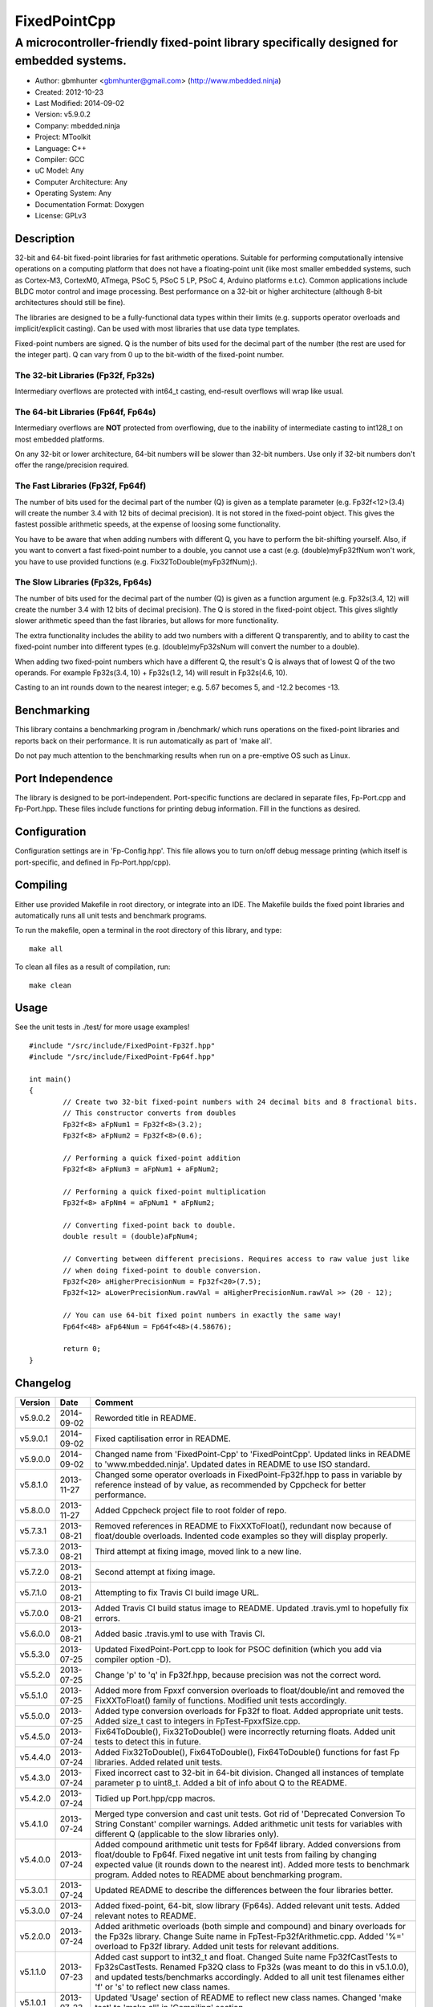 ============================
FixedPointCpp
============================

------------------------------------------------------------------------------------------
A microcontroller-friendly fixed-point library specifically designed for embedded systems.
------------------------------------------------------------------------------------------

.. image:: https://travis-ci.org/mbedded-ninja/FixedPointCpp.png?branch=master   
	:target: https://travis-ci.org/mbedded-ninja/FixedPointCpp

- Author: gbmhunter <gbmhunter@gmail.com> (http://www.mbedded.ninja)
- Created: 2012-10-23
- Last Modified: 2014-09-02
- Version: v5.9.0.2
- Company: mbedded.ninja
- Project: MToolkit
- Language: C++
- Compiler: GCC	
- uC Model: Any
- Computer Architecture: Any
- Operating System: Any
- Documentation Format: Doxygen
- License: GPLv3

Description
===========

32-bit and 64-bit fixed-point libraries for fast arithmetic operations. Suitable for performing computationally intensive operations
on a computing platform that does not have a floating-point unit (like most smaller embedded systems, such as Cortex-M3, CortexM0,
ATmega, PSoC 5, PSoC 5 LP, PSoC 4, Arduino platforms e.t.c). Common applications include BLDC motor control and image processing.
Best performance on a 32-bit or higher architecture (although 8-bit architectures should still be fine). 

The libraries are designed to be a fully-functional data types within their limits (e.g. supports operator overloads and implicit/explicit casting). Can be used with
most libraries that use data type templates.

Fixed-point numbers are signed. Q is the number of bits used for the decimal part of the number (the rest are used for the integer part). Q can vary from 0 up to the bit-width of the fixed-point number.

The 32-bit Libraries (Fp32f, Fp32s)
-----------------------------------

Intermediary overflows are protected with int64_t casting, end-result overflows will wrap like usual. 

The 64-bit Libraries (Fp64f, Fp64s)
-----------------------------------

Intermediary overflows are **NOT** protected from overflowing, due to the inability of intermediate casting to int128_t on most embedded platforms.

On any 32-bit or lower architecture, 64-bit numbers will be slower than 32-bit numbers. Use only if 32-bit numbers don't offer
the range/precision required.

The Fast Libraries (Fp32f, Fp64f)
---------------------------------

The number of bits used for the decimal part of the number (Q) is given as a template parameter (e.g. Fp32f<12>(3.4) will create the number 3.4 with 12 bits of decimal precision). It is not stored in the fixed-point object. This gives the fastest possible arithmetic speeds, at the expense of loosing some functionality.

You have to be aware that when adding numbers with different Q, you have to perform the bit-shifting yourself. Also, if you want to convert a fast fixed-point number to a double, you cannot use a cast (e.g. (double)myFp32fNum won't work, you have to use provided functions (e.g. Fix32ToDouble(myFp32fNum);).

The Slow Libraries (Fp32s, Fp64s)
---------------------------------

The number of bits used for the decimal part of the number (Q) is given as a function argument (e.g. Fp32s(3.4, 12) will create the number 3.4 with 12 bits of decimal precision). The Q is stored in the fixed-point object. This gives slightly slower arithmetic speed than the fast libraries, but allows for more functionality.

The extra functionality includes the ability to add two numbers with a different Q transparently, and to ability to cast the fixed-point number into different types (e.g. (double)myFp32sNum will convert the number to a double).

When adding two fixed-point numbers which have a different Q, the result's Q is always that of lowest Q of the two operands. For example Fp32s(3.4, 10) + Fp32s(1.2, 14) will result in Fp32s(4.6, 10). 

Casting to an int rounds down to the nearest integer; e.g. 5.67 becomes 5, and -12.2 becomes -13.

Benchmarking
============

This library contains a benchmarking program in /benchmark/ which runs operations on the fixed-point libraries and reports back on their performance. It is run automatically as part of 'make all'.

Do not pay much attention to the benchmarking results when run on a pre-emptive OS such as Linux.

Port Independence
=================

The library is designed to be port-independent. Port-specific functions are declared in separate files, Fp-Port.cpp and Fp-Port.hpp. These files include functions for printing debug information. Fill in the functions as desired.

Configuration
=============

Configuration settings are in 'Fp-Config.hpp'. This file allows you to turn on/off debug message printing (which itself is port-specific, and defined in Fp-Port.hpp/cpp).

Compiling
=========

Either use provided Makefile in root directory, or integrate into an IDE. The Makefile builds the fixed point libraries and automatically runs all unit tests and benchmark programs.

To run the makefile, open a terminal in the root directory of this library, and type:

::

	make all
	
To clean all files as a result of compilation, run:

::

	make clean

Usage
=====

See the unit tests in ./test/ for more usage examples!

::

	#include "/src/include/FixedPoint-Fp32f.hpp"
	#include "/src/include/FixedPoint-Fp64f.hpp"

	int main()
	{
		// Create two 32-bit fixed-point numbers with 24 decimal bits and 8 fractional bits.
		// This constructor converts from doubles
		Fp32f<8> aFpNum1 = Fp32f<8>(3.2);
		Fp32f<8> aFpNum2 = Fp32f<8>(0.6);
		
		// Performing a quick fixed-point addition
		Fp32f<8> aFpNum3 = aFpNum1 + aFpNum2;
		
		// Performing a quick fixed-point multiplication
		Fp32f<8> aFpNm4 = aFpNum1 * aFpNum2;
		
		// Converting fixed-point back to double.
		double result = (double)aFpNum4;
		
		// Converting between different precisions. Requires access to raw value just like
		// when doing fixed-point to double conversion.
		Fp32f<20> aHigherPrecisionNum = Fp32f<20>(7.5);
		Fp32f<12> aLowerPrecisionNum.rawVal = aHigherPrecisionNum.rawVal >> (20 - 12);
		
		// You can use 64-bit fixed point numbers in exactly the same way!
		Fp64f<48> aFp64Num = Fp64f<48>(4.58676);
		
		return 0;
	}
	
Changelog
=========

========= ========== ==============================================================================================
Version   Date       Comment
========= ========== ==============================================================================================
v5.9.0.2  2014-09-02 Reworded title in README.
v5.9.0.1  2014-09-02 Fixed captilisation error in README.
v5.9.0.0  2014-09-02 Changed name from 'FixedPoint-Cpp' to 'FixedPointCpp'. Updated links in README to 'www.mbedded.ninja'. Updated dates in README to use ISO standard.
v5.8.1.0  2013-11-27 Changed some operator overloads in FixedPoint-Fp32f.hpp to pass in variable by reference instead of by value, as recommended by Cppcheck for better performance.
v5.8.0.0  2013-11-27 Added Cppcheck project file to root folder of repo.
v5.7.3.1  2013-08-21 Removed references in README to FixXXToFloat(), redundant now because of float/double overloads. Indented code examples so they will display properly.
v5.7.3.0  2013-08-21 Third attempt at fixing image, moved link to a new line.
v5.7.2.0  2013-08-21 Second attempt at fixing image.
v5.7.1.0  2013-08-21 Attempting to fix Travis CI build image URL.
v5.7.0.0  2013-08-21 Added Travis CI build status image to README. Updated .travis.yml to hopefully fix errors.
v5.6.0.0  2013-08-21 Added basic .travis.yml to use with Travis CI.
v5.5.3.0  2013-07-25 Updated FixedPoint-Port.cpp to look for PSOC definition (which you add via compiler option -D).
v5.5.2.0  2013-07-25 Change 'p' to 'q' in Fp32f.hpp, because precision was not the correct word.
v5.5.1.0  2013-07-25 Added more from Fpxxf conversion overloads to float/double/int and removed the FixXXToFloat() family of functions. Modified unit tests accordingly.
v5.5.0.0  2013-07-25 Added type conversion overloads for Fp32f to float. Added appropriate unit tests. Added size_t cast to integers in FpTest-FpxxfSize.cpp.
v5.4.5.0  2013-07-24 Fix64ToDouble(), Fix32ToDouble() were incorrectly returning floats. Added unit tests to detect this in future.
v5.4.4.0  2013-07-24 Added Fix32ToDouble(), Fix64ToDouble(), Fix64ToDouble() functions for fast Fp libraries. Added related unit tests.
v5.4.3.0  2013-07-24 Fixed incorrect cast to 32-bit in 64-bit division. Changed all instances of template parameter p to uint8_t. Added a bit of info about Q to the README.
v5.4.2.0  2013-07-24 Tidied up Port.hpp/cpp macros.
v5.4.1.0  2013-07-24 Merged type conversion and cast unit tests. Got rid of 'Deprecated Conversion To String Constant' compiler warnings. Added arithmetic unit tests for variables with different Q (applicable to the slow libraries only).
v5.4.0.0  2013-07-24 Added compound arithmetic unit tests for Fp64f library. Added conversions from float/double to Fp64f. Fixed negative int unit tests from failing by changing expected value (it rounds down to the nearest int). Added more tests to benchmark program. Added notes to README about benchmarking program.
v5.3.0.1  2013-07-24 Updated README to describe the differences between the four libraries better.
v5.3.0.0  2013-07-24 Added fixed-point, 64-bit, slow library (Fp64s). Added relevant unit tests. Added relevant notes to README.
v5.2.0.0  2013-07-24 Added arithmetic overloads (both simple and compound) and binary overloads for the Fp32s library. Change Suite name in FpTest-Fp32fArithmetic.cpp. Added '%=' overload to Fp32f library. Added unit tests for relevant additions.
v5.1.1.0  2013-07-23 Added cast support to int32_t and float. Changed Suite name Fp32fCastTests to Fp32sCastTests. Renamed Fp32Q class to Fp32s (was meant to do this in v5.1.0.0), and updated tests/benchmarks accordingly. Added to all unit test filenames either 'f' or 's' to reflect new class names.
v5.1.0.1  2013-07-23 Updated 'Usage' section of README to reflect new class names. Changed 'make test' to 'make all' in 'Compiling' section.
v5.1.0.0  2013-07-23 Renamed classes Fp32 to Fp32f, Fp64 to Fp64f, and Fp32Q to Fp32s. The f stands designated the faster library, the s for the slower but more powerful library. Updated README accordingly. Updated all tests and benchmarks accordingly.
v5.0.1.0  2013-07-22 Added 'Relevant Header' sections to all libraries in README. Added comments to Makefile 'clean' and added 'clean-fp' make command.
v5.0.0.0  2013-07-22 Added new fixed point class which also stores Q (Fp32Q). Slower, but more powerful than the template-based approach used for Fp32 and Fp64 (being able to do casts to other data types is the major improvement). Currently only limited operator support for this library (double cast is supported). Added unit test for double cast on Fp32Q library.
v4.0.1.0  2013-07-19 Benchmarking now reports time per single test and percentage difference from expected.
v4.0.0.0  2013-07-19 Added benchmarking program to test the performance (both size and speed) of the fixed point library.
v3.4.8.0  2013-07-17 Added unit tests for the size of both the Fp32 and Fp64 objects.
v3.4.7.0  2013-07-17 Added speed tests for both 32-bit and 64-bit fixed-point basic mathematics.
v3.4.6.0  2013-07-17 Got rid of 'Comparison Between Signed And Unsigned Integer Expressions' compiler warning.
v3.4.5.0  2013-07-17 Added bit-width to FixToFloat family of functions. Also changed '2' to 'to'.
v3.4.4.0  2013-07-17 Removed pragma code from FixedPoint-Port.hpp that printed a compiler message about Linux.
v3.4.3.0  2013-07-17 Replaced all int's with fixed-width int32_t so width is guaranteed.
v3.4.2.1  2013-07-17 Added main(), includes and 64-bit fixed point example to README usage section.
v3.4.2.0  2013-07-16 Added basic speed unit tests for multiplication and division.
v3.4.1.0  2013-07-16 Replaced intValue with rawVal for Fp32 class.
v3.4.0.0  2013-07-12 Added binary overloads for Fp64 class. Added binary unit tests for Fp64.
v3.3.2.0  2013-07-12 Added test suites to unit tests, split unit tests up into their own suite-grouped files.
v3.3.1.0  2013-07-12 Fixed incorrect includes after file-name changes.
v3.3.0.0  2013-07-12 Renamed files to follow Namespace-Class convention.
v3.2.2.0  2013-07-11 Made Makefile automatically find .cpp files in both src and test and compile them.
v3.2.1.1  2013-06-18 Added comments to 'fpConfig_PRINT_DEBUG_GENERAL'. Added 'Configuration' section to README. Added more info to 'Compiling' section in README.
v3.2.1.0  2013-06-17 Makefile now compiles UnitTest++ as a dependency, and removes all files from './obj/'.
v3.2.0.0  2013-06-17 Modified Makefile so it automatically compiles all .cpp files. Puts compiled files into new 'obj' directory.
v3.1.1.0  2013-06-17 Added 'Fp-Port.cpp/hpp' and moved port-specific functions into these files. Add 'Port Independence' section to README. Added 'Fp-Config.hpp'.
v3.1.0.2  2013-06-08 README changelog is now in reverse chronological order and in table format.
v3.1.0.1  2013-06-02 Added more info to README about using this library as a data type.
v3.1.0.0  2013-05-30 Added more unit tests for basic operator overloads (now 21 in total). Improved Makefile.
v3.0.1.0  2013-05-30 Added Makefile to root directory. Fixed syntax error in basic unit test. Added 'Compiling' section to README.
v3.0.0.0  2013-05-30 Added unit tests in './test' to verify libraries are working correctly. Uses UnitTest++ library.
v2.1.0.0  2013-05-30 Renamed Fp.cpp to Fp32.cpp (and .h in include), since there is now a 64-bit version (Fp64.hpp). 32-bit FP Class renamed accordingly.
v2.0.1.2  2013-05-10 Improved README.rst with usage section, code examples, and better description.
v2.0.1.1  2013-05-10 Added README.rst.
v2.0.1.0  2013-05-10 Fixed bug in constructor to Fp64 from int32_t. Added cast to int64_t before shifting to prevent truncation.
v2.0.0.0  2013-05-09 Added support for 64-bit fixed point numbers (Fp64.h).
v1.3.2.0  2013-05-09 Renamed Fp.h to Fp.hpp. Removed doubling up of version in both files, now just defined in Fp.hpp. Added dates	to version numbers. Added C++ guard at the start of both Fp.cpp and Fp.hpp.
v1.3.1.2  2013-05-08 Indented all namespace objects (formatting issue).
v1.3.1.1  2013-05-08 Moved Fp.h into ./src/include/. Changed to 4-digit versioning system. Changed incorrect date.
v1.3.1.0  2012-11-05 Added library description.
v1.3.0.0  2012-11-05 Added operator overload for '%'. Tested and works fine.
v1.2.0.0  2012-11-04 Made fp a class with public members, rather than structure.
v1.1.1.0  2012-11-04 Fixed filename errors. Attributed Markus Trenkwalder as the original author.
v1.1.0.0  2012-10-23 Merged fixed_func.h into this file. Added	comments. Changed fixed_point to fp.
========= ========== ==============================================================================================